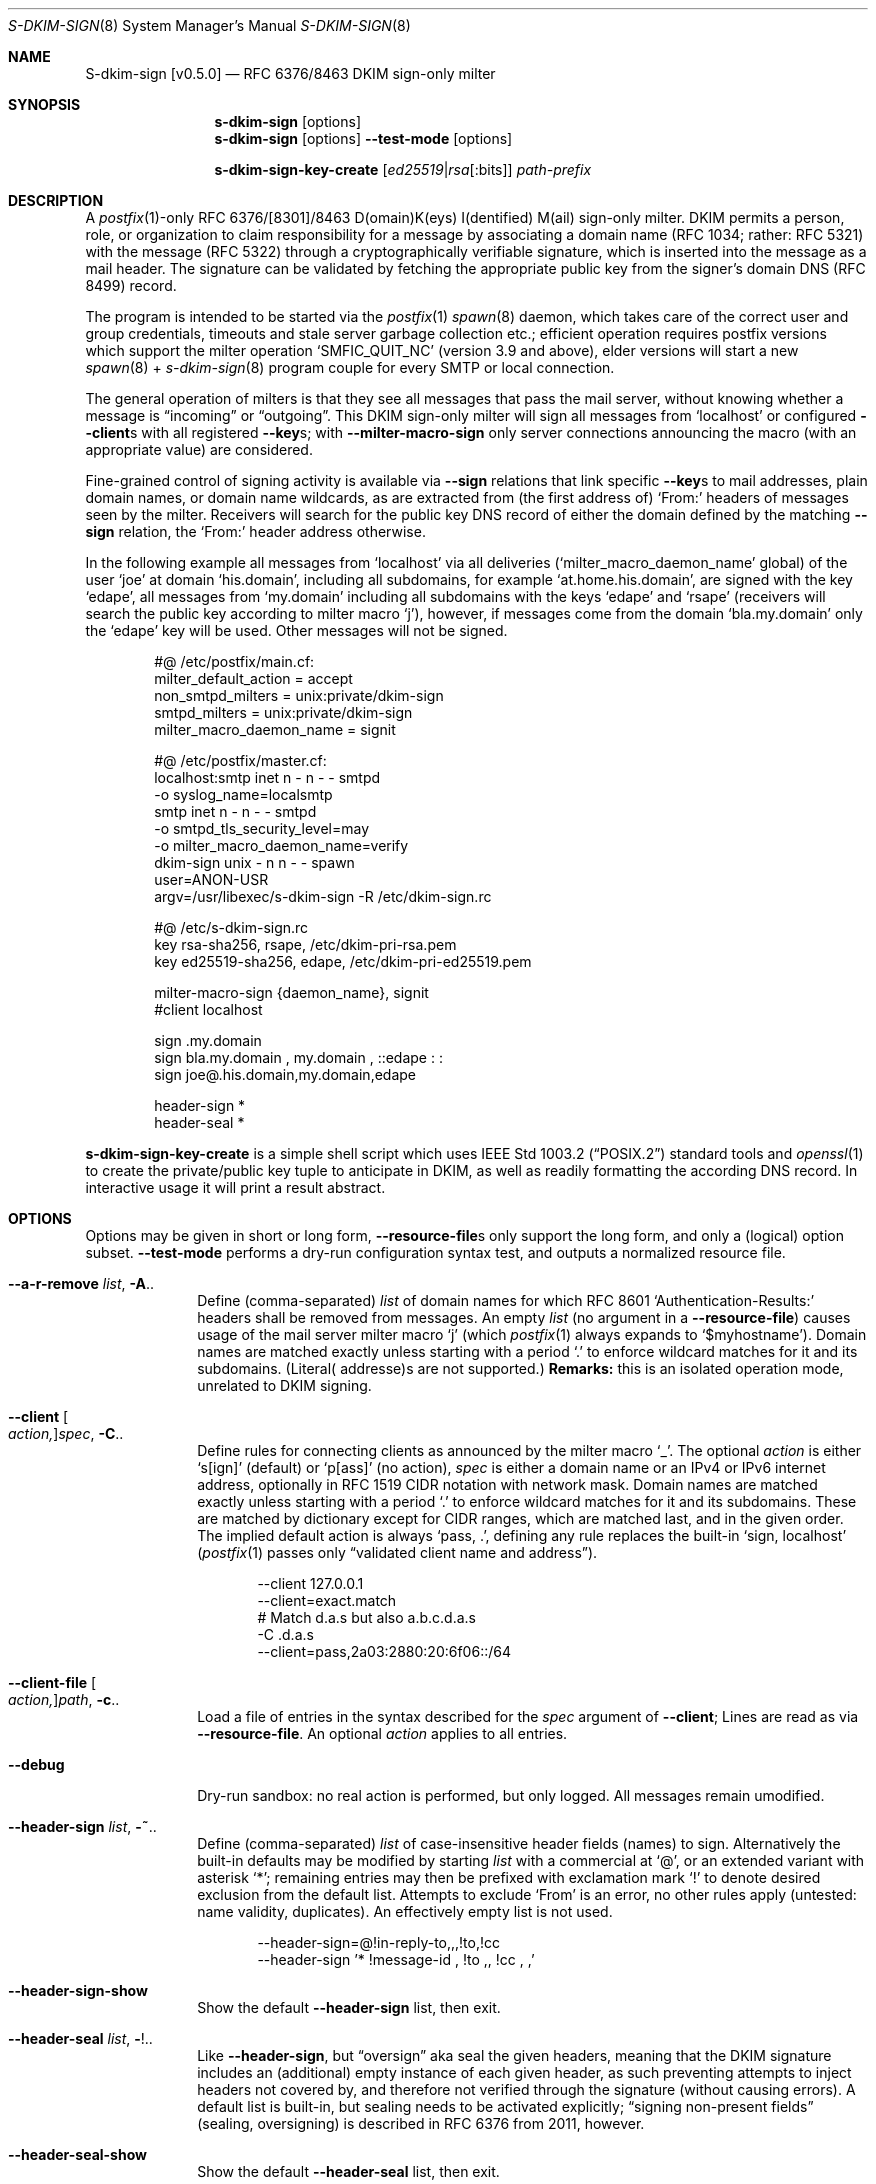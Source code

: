 .\"@ s-dkim-sign - [postfix-only] RFC 6376//8463 DKIM-sign-only milter.
.\"
.\" Copyright (c) 2024 Steffen Nurpmeso <steffen@sdaoden.eu>.
.\" SPDX-License-Identifier: ISC
.\"
.\" Permission to use, copy, modify, and/or distribute this software for any
.\" purpose with or without fee is hereby granted, provided that the above
.\" copyright notice and this permission notice appear in all copies.
.\"
.\" THE SOFTWARE IS PROVIDED "AS IS" AND THE AUTHOR DISCLAIMS ALL WARRANTIES
.\" WITH REGARD TO THIS SOFTWARE INCLUDING ALL IMPLIED WARRANTIES OF
.\" MERCHANTABILITY AND FITNESS. IN NO EVENT SHALL THE AUTHOR BE LIABLE FOR
.\" ANY SPECIAL, DIRECT, INDIRECT, OR CONSEQUENTIAL DAMAGES OR ANY DAMAGES
.\" WHATSOEVER RESULTING FROM LOSS OF USE, DATA OR PROFITS, WHETHER IN AN
.\" ACTION OF CONTRACT, NEGLIGENCE OR OTHER TORTIOUS ACTION, ARISING OUT OF
.\" OR IN CONNECTION WITH THE USE OR PERFORMANCE OF THIS SOFTWARE.
.
.Dd March 20, 2024
.ds VV \\%v0.5.0
.ds XX \\%S-DKIM-SIGN
.ds Xx \\%S-dkim-sign
.ds xx \\%s-dkim-sign
.
.Dt \*(XX 8
.Os
.Mx -enable
.
.
.Sh NAME
.Nm \*(Xx \%[\*(VV]
.Nd RFC 6376/8463 DKIM sign-only milter
.
.
.Sh SYNOPSIS
.
.Nm \*(xx
.Op options
.Nm \*(xx
.Op options
.Fl Fl test-mode
.Op options
.Pp
.Nm \*(xx-key-create
.Op Ar ed25519 Ns | Ns Ar rsa Ns Op :bits
.Ar path-prefix
.
.
.Mx -toc -tree html pdf ps xhtml
.
.
.Sh DESCRIPTION
.
A
.Xr postfix 1 Ns
-only RFC 6376/[8301]/8463 D(omain)K(eys) I(dentified) M(ail)
sign-only milter.
DKIM permits a person, role, or organization to claim responsibility for
a message by associating a domain name (RFC 1034; rather: RFC 5321) with
the message (RFC 5322) through a cryptographically verifiable signature,
which is inserted into the message as a mail header.
The signature can be validated by fetching the appropriate public key
from the signer's domain DNS (RFC 8499) record.
.
.Pp
The program is intended to be started via the
.Xr postfix 1
.Xr spawn 8
daemon, which takes care of the correct user and group credentials,
timeouts and stale server garbage collection etc.;
efficient operation requires postfix versions which support the
milter operation
.Ql SMFIC_QUIT_NC
(version 3.9 and above), elder versions will start a new
.Xr spawn 8 Ns \~+
.Xr s-dkim-sign 8
program couple for every SMTP or local connection.
.
.Pp
The general operation of milters is that they see all messages that pass
the mail server, without knowing whether a message is
.Dq incoming
or
.Dq outgoing .
This DKIM sign-only milter will sign all messages from
.Ql localhost
or configured
.Fl Fl client Ns
s with all registered
.Fl Fl key Ns
s; with
.Fl Fl milter-macro-sign
only server connections announcing the macro (with an appropriate value)
are considered.
.
.Pp
Fine-grained control of signing activity is available via
.Fl Fl sign
relations that link specific
.Fl Fl key Ns
s to mail addresses, plain domain names, or domain name wildcards,
as are extracted from (the first address of)
.Ql From:
headers of messages seen by the milter.
Receivers will search for the public key DNS record of either the domain
defined by the matching
.Fl Fl sign
relation, the
.Ql From:
header address otherwise.
.
.Pp
In the following example all messages from
.Ql localhost
via all deliveries
.Pf ( Ql milter_macro_daemon_name
global) of the user
.Ql joe
at domain
.Ql his.domain ,
including all subdomains, for example
.Ql at.home.his.domain ,
are signed with the key
.Ql edape ,
all messages from
.Ql my.domain
including all subdomains with the keys
.Ql edape
and
.Ql rsape
(receivers will search the public key according to milter macro
.Ql j ) ,
however, if messages come from the domain
.Ql bla.my.domain
only the
.Ql edape
key will be used.
Other messages will not be signed.
.
.Bd -literal -offset indent
#@ /etc/postfix/main.cf:
..
milter_default_action = accept
non_smtpd_milters = unix:private/dkim-sign
smtpd_milters = unix:private/dkim-sign
milter_macro_daemon_name = signit

#@ /etc/postfix/master.cf:
localhost:smtp inet n - n - - smtpd
  -o syslog_name=localsmtp
smtp inet n - n - - smtpd
  -o smtpd_tls_security_level=may
  -o milter_macro_daemon_name=verify
..
dkim-sign unix - n n - - spawn
  user=ANON-USR
  argv=/usr/libexec/s-dkim-sign -R /etc/dkim-sign.rc

#@ /etc/s-dkim-sign.rc
key rsa-sha256, rsape, /etc/dkim-pri-rsa.pem
key ed25519-sha256, edape, /etc/dkim-pri-ed25519.pem

milter-macro-sign {daemon_name}, signit
#client localhost

sign .my.domain
sign bla.my.domain ,  my.domain  ,  ::edape : :
sign joe@.his.domain,my.domain,edape

header-sign *
header-seal *
.Ed
.
.Pp
.Nm \*(xx-key-create
is a simple shell script which uses
.St -p1003.2
standard tools and
.Xr openssl 1
to create the private/public key tuple to anticipate in DKIM, as well
as readily formatting the according DNS record.
In interactive usage it will print a result abstract.
.
.
.Sh OPTIONS
.
Options may be given in short or long form,
.Fl Fl resource-file Ns
s only support the long form, and only a (logical) option subset.
.Fl Fl test-mode
performs a dry-run configuration syntax test, and outputs a normalized
resource file.
.
.
.Bl -tag -width ".It Fl BaNg"
.Mx Fl a-r-remove
.It Fl Fl a-r-remove Ar list , Fl A Ns ..
Define (comma-separated)
.Ar list
of domain names for which RFC 8601
.Ql Authentication-Results:
headers shall be removed from messages.
An empty
.Ar list
(no argument in a
.Fl Fl resource-file )
causes usage of the mail server milter macro
.Ql j
(which
.Xr postfix 1
always expands to
.Ql $myhostname ) .
Domain names are matched exactly unless starting with a period
.Ql \&.
to enforce wildcard matches for it and its subdomains.
(Literal( addresse)s are not supported.)
.Sy Remarks:
this is an isolated operation mode, unrelated to DKIM signing.
.
.Mx Fl client
.It Fl Fl client Oo Ar action, Oc Ns Ar spec , Fl C Ns ..
Define rules for connecting clients as announced by the milter macro
.Ql _ .
The optional
.Ar action
is either
.Ql s[ign]
(default) or
.\"b[oth],[v]erify
.Ql p[ass]
(no action),
.Ar spec
is either a domain name or an IPv4 or IPv6 internet address, optionally
in RFC 1519 CIDR notation with network mask.
Domain names are matched exactly unless starting with a period
.Ql \&.
to enforce wildcard matches for it and its subdomains.
These are matched by dictionary except for CIDR ranges, which are
matched last, and in the given order.
The implied default action is always
.Ql pass, \&. ,
defining any rule replaces the built-in
.Ql sign, localhost
.Pf ( Xr postfix 1
passes only
.Dq validated client name and address Ns
).
.Bd -literal -offset indent
--client 127.0.0.1
--client=exact.match
# Match d.a.s but also a.b.c.d.a.s
-C \&.d.a.s
--client=pass,2a03:2880:20:6f06::/64
.Ed
.
.Mx Fl client-file
.It Fl Fl client-file Oo Ar action, Oc Ns Ar path , Fl c Ns ..
Load a file of entries in the syntax described for the
.Ar spec
argument of
.Fl Fl client ;
Lines are read as via
.Fl Fl resource-file .
An optional
.Ar action
applies to all entries.
.
.Mx Fl debug
.It Fl Fl debug
Dry-run sandbox: no real action is performed, but only logged.
All messages remain umodified.
.
.Mx Fl header-sign
.It Fl Fl header-sign Ar list , Fl ~ Ns ..
Define (comma-separated)
.Ar list
of case-insensitive header fields (names) to sign.
Alternatively the built-in defaults may be modified by starting
.Ar list
with a commercial at
.Ql @ ,
or an extended variant with asterisk
.Ql * ;
remaining entries may then be prefixed with exclamation mark
.Ql \&!
to denote desired exclusion from the default list.
Attempts to exclude
.Ql From
is an error, no other rules apply (untested: name validity, duplicates).
An effectively empty list is not used.
.Bd -literal -offset indent
--header-sign=@!in-reply-to,,,!to,!cc
--header-sign '*  !message-id ,  !to ,, !cc , ,'
.Ed
.
.Mx Fl header-sign-show
.It Fl Fl header-sign-show
Show the default
.Fl Fl header-sign
list, then exit.
.
.Mx Fl header-seal
.It Fl Fl header-seal Ar list , Fl ! Ns ..
Like
.Fl Fl header-sign ,
but
.Dq oversign
aka seal the given headers, meaning that the DKIM signature includes
an (additional) empty instance of each given header, as such preventing
attempts to inject headers not covered by, and therefore not verified
through the signature (without causing errors).
A default list is built-in, but sealing needs to be activated explicitly;
.Dq signing non-present fields
(sealing, oversigning) is described in RFC 6376 from 2011, however.
.
.Mx Fl header-seal-show
.It Fl Fl header-seal-show
Show the default
.Fl Fl header-seal
list, then exit.
.
.Mx Fl key
.It Fl Fl key Ar algo-digest,selector,path , Fl k Ns ..
Add a key to be used.
Unless
.Fl Fl sign
relations have been established messages will be signed with all keys.
In a comma-separated list of three fields, the first defines
.Ar algo Ns
rithm and
.Ar digest ,
separated by
.Ql -
hyphen-minus,
for example
.Cm rsa-sha1 .
Supported are
.Cm ed25519-sha256 ,
.Cm rsa-sha256 ,
and
.Cm rsa-sha1
(this was obsoleted by RFC 8301 and will cause a warning), dependent on
the used crypto library; the output of
.Fl Fl long-help
shows what is built-in.
The second field specifies the (DNS)
.Ar selector
of the public key (please see
.Fl Fl sign ) ;
it must obey domain name syntax, and can thus start with
RFC 20 ASCII letters and digits, followed by also
.Ql \&.
period and
.Ql -
hyphen-minus; no length test is applied.
The third field is the
.Ar path
to the private key file in PEM format.
.
.Mx Fl long-help
.It Fl Fl long-help , H
A long help listing that also shows available signature algorithms.
.
.Mx Fl milter-macro-sign
.It Fl Fl milter-macro-sign Ar name Ns Oo Ar ,value.. Oc , Fl M Ns ..
Only sign messages from servers announcing
.Ar macro
(with any of the given
.Ar value Ns
(s)).
With
.Xr postfix 1
one should
.Xr postconf 5
.Ql milter_macro_daemon_name=VAL1 ,
seen by the milter as the
.Ql {daemon_name}
macro with
.Ql VAL1 ,
therefore
.Fl Fl \&\&milter-macro-sign Ns Ar ={daemon_name},VAL1,VAL2
could be needed.
The macro is expected to be received when clients connect.
.
.Mx Fl resource-file
.It Fl Fl resource-file Ar path , Fl R Ns ..
A configuration file with long options (without
.Ql Fl Fl
double hyphen-minus).
Each line forms an entry, leading and trailing whitespace is removed.
If the first non-whitespace character is the
.Ql #
number-sign the line is a comment and discarded.
Empty lines are ignored, other lines can be folded over multiple input
lines with a reverse-solidus
.Ql \e
before the newline: all leading whitespace of the next line is ignored.
.Bd -literal -offset indent
# Comment \e
  line
milter-\e
  macro-\e
    sign {daemon_name}
.Ed
.
.
.Mx Fl sign
.It Fl Fl sign Ar spec Ns Oo , Ns Ar domain Ns Oo , Ns Ar selector.. Oc Oc , Fl S Ns ..
Establish a relation in between
.Ar spec
and none to maximally five
.Ar selector Ns
(s), which (in the end) have to relate to
.Fl Fl key Ns
s; fields form a comma-separated, multiple selectors instead a
.Ql \&:
colon-separated list;
all keys are used if there are none.
If any sign relation is established only those messages which match
a relation will be signed.
.
.Pp
Receivers will try to locate the public key(s) identified by the chosen
.Fl Fl key Ns
s selectors as DNS TXT records for the given
.Ar domain
(in the form
.Ql Ar selector Ns ._domainkey. Ns Ar domain ) .
Without domain or sign relations the domain of the (first)
.Ql From:
header address is used.
The DKIM standard requires a real
.Ar domain
name, literal( addresse)s are not allowed.
.
.Pp
.Ar spec
is matched against the (first address of the)
.Ql From:
header of processed messages;
It can be a mail address like
.Ql local-part@dom.ain ,
or only a domain without
.Ql local-part@ ;
a leading
.Ql \&.
period, as in
.Ql .dom.ain ,
will match all subdomains, for example
.Ql a.b.c.dom.ain ,
or
.Ql joe@.ain
and
.Ql joe@c.dom.ain .
Only a period is a
.Dq super-wildcard
that matches all domains, for example
.Ql joe@. .
.
.Pp
.Sy Remarks:
Some
.Ql local-part Ns
s require quoting, for example
.Ql t\(dqi(%;)@\(dq@gh.t .
Since normalization is applied during actual processing,
.Ql \(dqti(%;)@\(dq@gh.t
will have to be written in order for this to match.
.Pf ( Fl Fl test-mode
will catch this.)
Remarks: commas cannot be used even in a quoted
.Ql local-part .
.
.
.Mx Fl sign-file
.It Fl Fl sign-file Ar path , Fl s Ns ..
Load a file of
.Fl Fl sign
relations; Lines are read as via
.Fl Fl resource-file .
.
.Mx Fl test-mode
.It Fl Fl test-mode , #
Enable test mode: all options are evaluated, thereafter the final
settings are shown in resource file format.
The exit status indicates error.
It is highly recommended to use this for configuration checks.
.
.Mx Fl ttl
.It Fl Fl ttl Ar seconds , Fl t Ns ..
Impose a time-to-live expiration upon generated DKIM signatures after
which newly receiving parties shall treat them invalid.
.Ar seconds
must not be smaller than 30 and greater than 86400000 (1000 days).
.
.Mx Fl verbose
.It Fl Fl verbose
Increase log verbosity (two levels).
.El
.
.
.Sh "SEE ALSO"
.
.Xr postfix 1 ,
.Xr postconf 5 ,
.Xr spawn 8 ,
.
.
.Sh AUTHORS
.
.An "Steffen Nurpmeso" Aq steffen@sdaoden.eu .
.
.\" s-ts-mode
